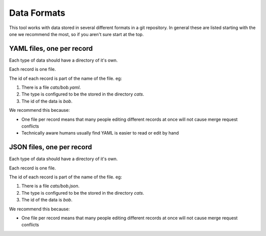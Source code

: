 Data Formats
============

This tool works with data stored in several different formats in a git repository. In general these are listed starting with the one we recommend the most, so if you aren't sure start at the top.


YAML files, one per record
--------------------------

Each type of data should have a directory of it's own.

Each record is one file.

The id of each record is part of the name of the file. eg:

#. There is a file `cats/bob.yaml`.
#. The type is configured to be the stored in the directory `cats`.
#. The id of the data is `bob`.

We recommend this because:

* One file per record means that many people editing different records at once will not cause merge request conflicts
* Technically aware humans usually find YAML is easier to read or edit by hand

JSON files, one per record
--------------------------

Each type of data should have a directory of it's own.

Each record is one file.

The id of each record is part of the name of the file. eg:

#. There is a file `cats/bob.json`.
#. The type is configured to be the stored in the directory `cats`.
#. The id of the data is `bob`.

We recommend this because:

* One file per record means that many people editing different records at once will not cause merge request conflicts


